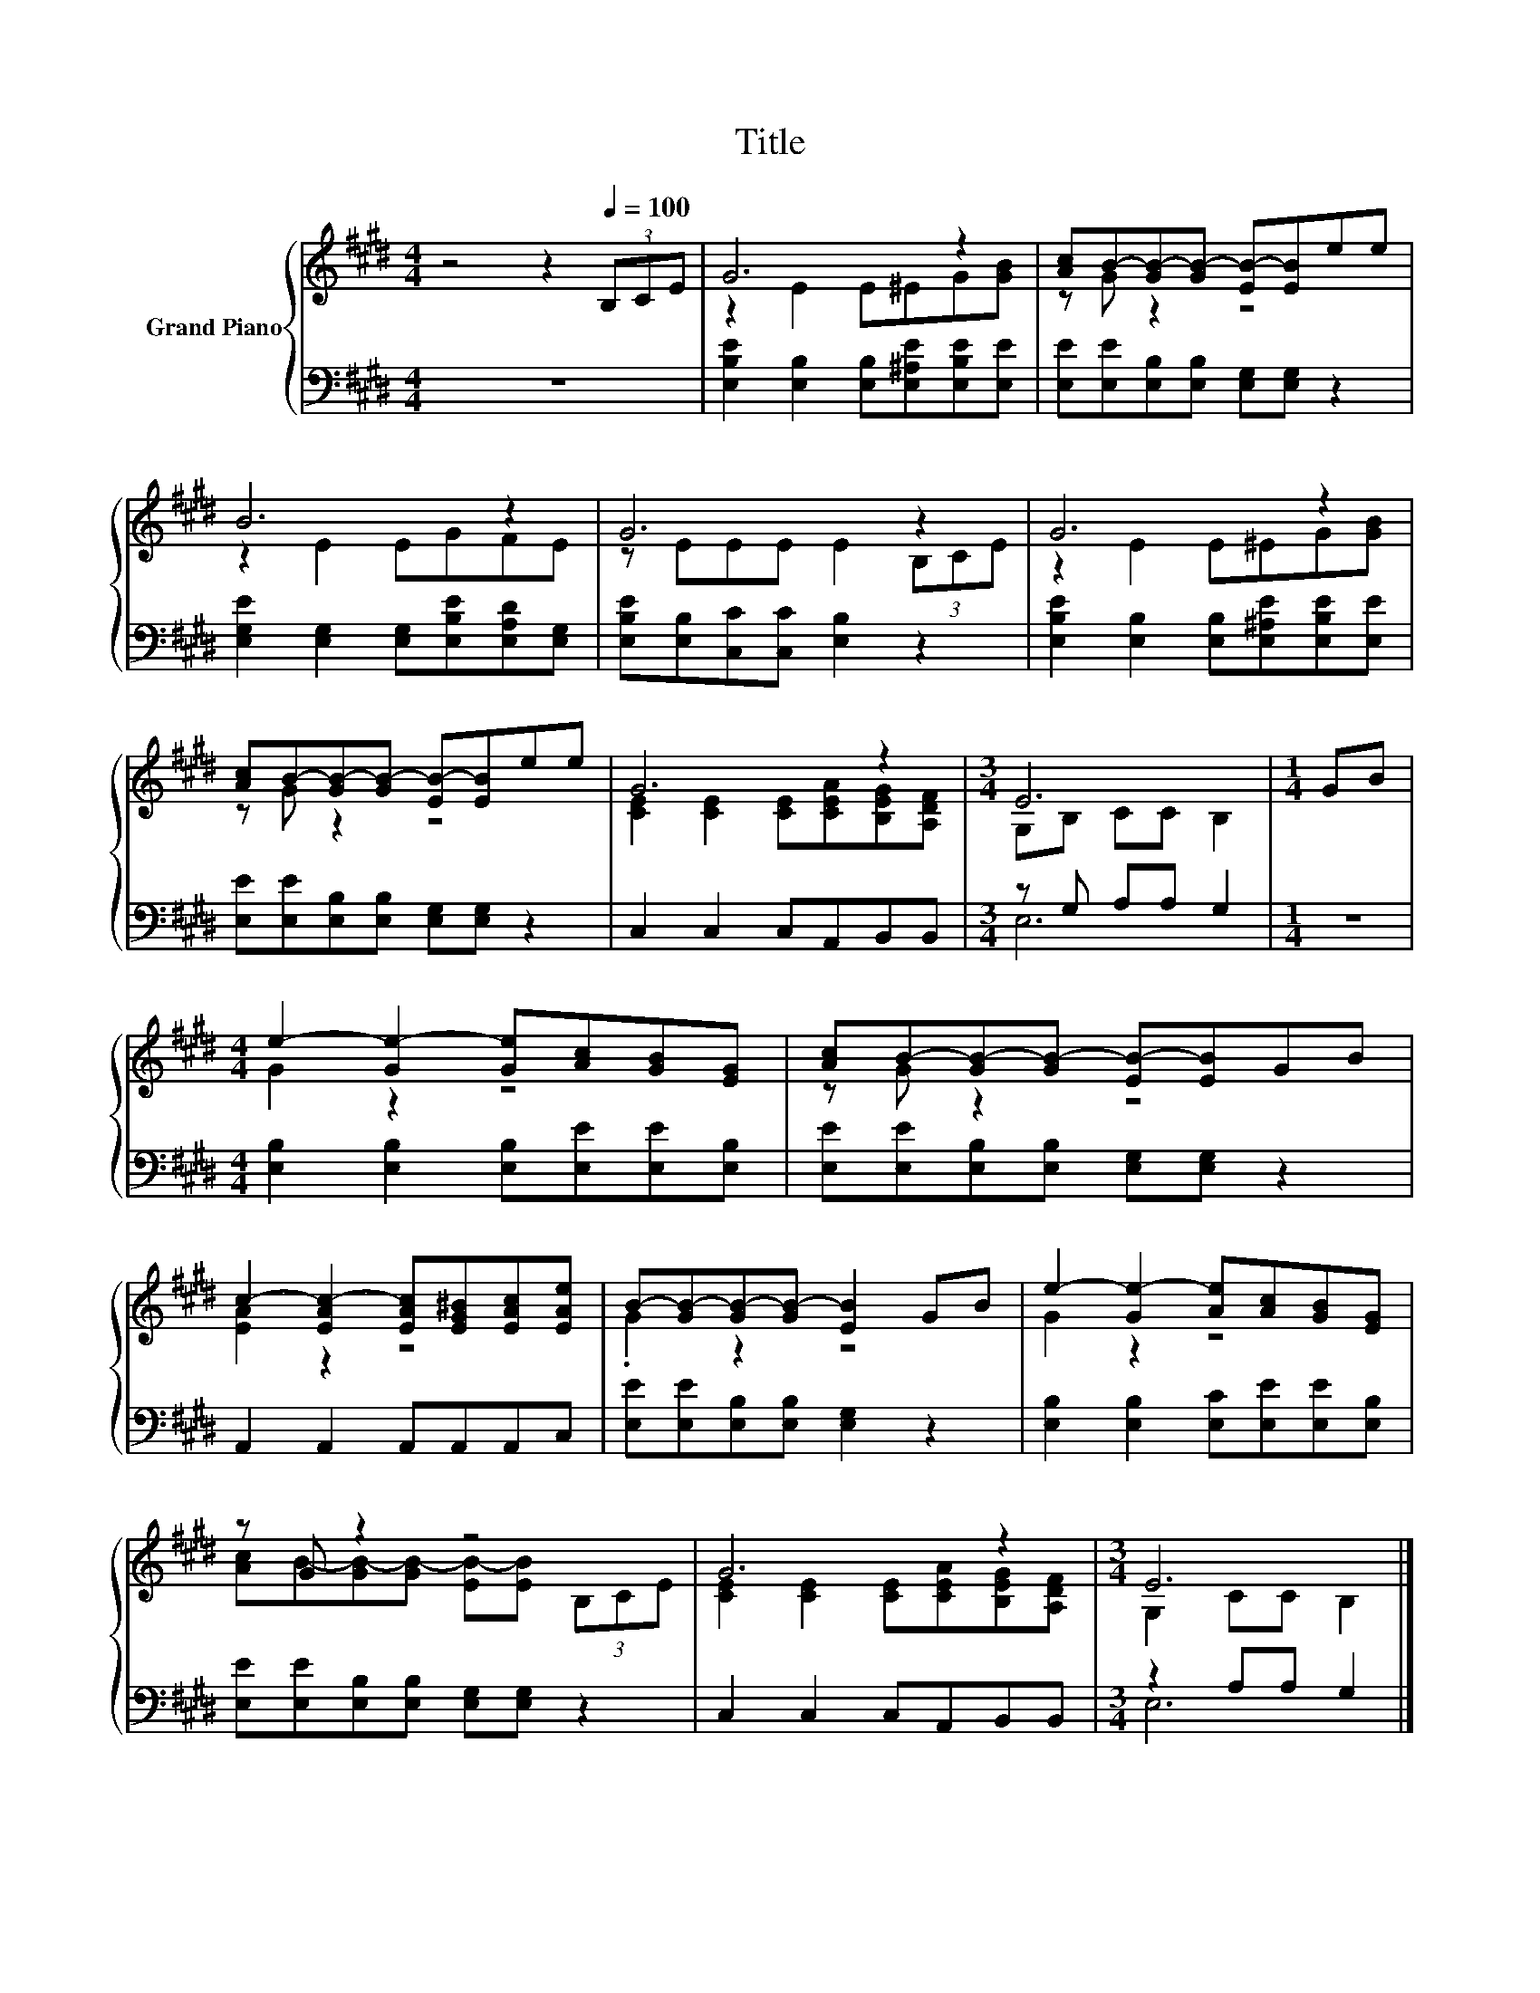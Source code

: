 X:1
T:Title
%%score { ( 1 3 ) | ( 2 4 ) }
L:1/8
M:4/4
K:E
V:1 treble nm="Grand Piano"
V:3 treble 
V:2 bass 
V:4 bass 
V:1
 z4 z2[Q:1/4=100] (3B,CE | G6 z2 | [Ac]B-[GB-][GB-] [EB-][EB]ee | B6 z2 | G6 z2 | G6 z2 | %6
 [Ac]B-[GB-][GB-] [EB-][EB]ee | G6 z2 |[M:3/4] E6 |[M:1/4] GB | %10
[M:4/4] e2- [Ge-]2 [Ge][Ac][GB][EG] | [Ac]B-[GB-][GB-] [EB-][EB]GB | %12
 c2- [EAc-]2 [EAc][EG^B][EAc][EAe] | B-[GB-][GB-][GB-] [EB]2 GB | e2- [Ge-]2 [Ae][Ac][GB][EG] | %15
 z G z2 z4 | G6 z2 |[M:3/4] E6 |] %18
V:2
 z8 | [E,B,E]2 [E,B,]2 [E,B,][E,^A,E][E,B,E][E,E] | [E,E][E,E][E,B,][E,B,] [E,G,][E,G,] z2 | %3
 [E,G,E]2 [E,G,]2 [E,G,][E,B,E][E,A,D][E,G,] | [E,B,E][E,B,][C,C][C,C] [E,B,]2 z2 | %5
 [E,B,E]2 [E,B,]2 [E,B,][E,^A,E][E,B,E][E,E] | [E,E][E,E][E,B,][E,B,] [E,G,][E,G,] z2 | %7
 C,2 C,2 C,A,,B,,B,, |[M:3/4] z G, A,A, G,2 |[M:1/4] z2 | %10
[M:4/4] [E,B,]2 [E,B,]2 [E,B,][E,E][E,E][E,B,] | [E,E][E,E][E,B,][E,B,] [E,G,][E,G,] z2 | %12
 A,,2 A,,2 A,,A,,A,,C, | [E,E][E,E][E,B,][E,B,] [E,G,]2 z2 | %14
 [E,B,]2 [E,B,]2 [E,C][E,E][E,E][E,B,] | [E,E][E,E][E,B,][E,B,] [E,G,][E,G,] z2 | %16
 C,2 C,2 C,A,,B,,B,, |[M:3/4] z2 A,A, G,2 |] %18
V:3
 x8 | z2 E2 E^EG[GB] | z G z2 z4 | z2 E2 EGFE | z EEE E2 (3B,CE | z2 E2 E^EG[GB] | z G z2 z4 | %7
 [CE]2 [CE]2 [CE][CEA][B,EG][A,DF] |[M:3/4] G,B, CC B,2 |[M:1/4] x2 |[M:4/4] G2 z2 z4 | z G z2 z4 | %12
 [EA]2 z2 z4 | .G2 z2 z4 | G2 z2 z4 | [Ac]B-[GB-][GB-] [EB-][EB] (3B,CE | %16
 [CE]2 [CE]2 [CE][CEA][B,EG][A,DF] |[M:3/4] G,2 CC B,2 |] %18
V:4
 x8 | x8 | x8 | x8 | x8 | x8 | x8 | x8 |[M:3/4] E,6 |[M:1/4] x2 |[M:4/4] x8 | x8 | x8 | x8 | x8 | %15
 x8 | x8 |[M:3/4] E,6 |] %18

